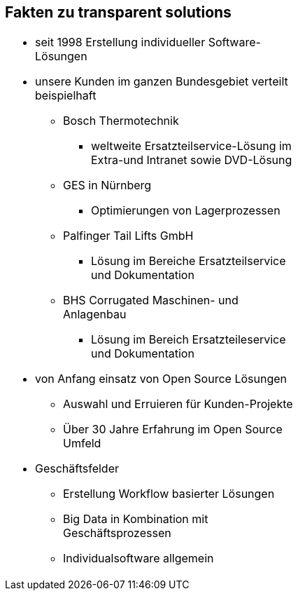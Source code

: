 :linkattrs:

[.xext-center]
== Fakten zu transparent solutions

[.left, frame=none,width=50%]
|===
a|* seit 1998 Erstellung individueller Software-Lösungen
* unsere Kunden im ganzen Bundesgebiet verteilt beispielhaft
** Bosch Thermotechnik
*** weltweite Ersatzteilservice-Lösung im Extra-und Intranet sowie DVD-Lösung
** GES in Nürnberg
*** Optimierungen von Lagerprozessen
** Palfinger Tail Lifts GmbH
*** Lösung im Bereiche Ersatzteilservice und Dokumentation
** BHS Corrugated Maschinen- und Anlagenbau
*** Lösung im Bereich Ersatzteileservice und Dokumentation
* von Anfang einsatz von Open Source Lösungen
** Auswahl und Erruieren für Kunden-Projekte
** Über 30 Jahre Erfahrung im Open Source Umfeld
* Geschäftsfelder
** Erstellung Workflow basierter Lösungen
** Big Data in Kombination mit Geschäftsprozessen
** Individualsoftware allgemein
|===

